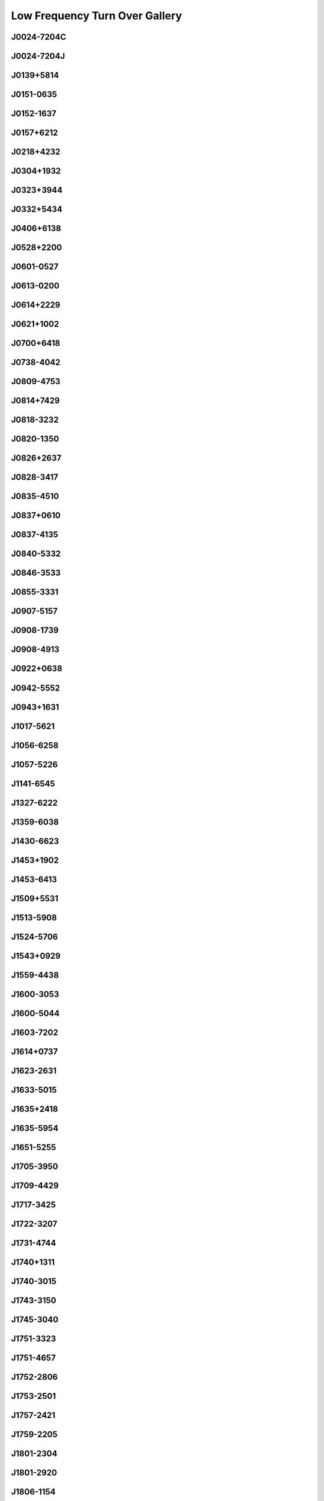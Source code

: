 
Low Frequency Turn Over Gallery
===============================



.. _J0024-7204C:

J0024-7204C
-----------
.. image:: best_fits/J0024-7204C_fit.png
    :width: 800


.. _J0024-7204J:

J0024-7204J
-----------
.. image:: best_fits/J0024-7204J_fit.png
    :width: 800


.. _J0139+5814:

J0139+5814
----------
.. image:: best_fits/J0139+5814_fit.png
    :width: 800


.. _J0151-0635:

J0151-0635
----------
.. image:: best_fits/J0151-0635_fit.png
    :width: 800


.. _J0152-1637:

J0152-1637
----------
.. image:: best_fits/J0152-1637_fit.png
    :width: 800


.. _J0157+6212:

J0157+6212
----------
.. image:: best_fits/J0157+6212_fit.png
    :width: 800


.. _J0218+4232:

J0218+4232
----------
.. image:: best_fits/J0218+4232_fit.png
    :width: 800


.. _J0304+1932:

J0304+1932
----------
.. image:: best_fits/J0304+1932_fit.png
    :width: 800


.. _J0323+3944:

J0323+3944
----------
.. image:: best_fits/J0323+3944_fit.png
    :width: 800


.. _J0332+5434:

J0332+5434
----------
.. image:: best_fits/J0332+5434_fit.png
    :width: 800


.. _J0406+6138:

J0406+6138
----------
.. image:: best_fits/J0406+6138_fit.png
    :width: 800


.. _J0528+2200:

J0528+2200
----------
.. image:: best_fits/J0528+2200_fit.png
    :width: 800


.. _J0601-0527:

J0601-0527
----------
.. image:: best_fits/J0601-0527_fit.png
    :width: 800


.. _J0613-0200:

J0613-0200
----------
.. image:: best_fits/J0613-0200_fit.png
    :width: 800


.. _J0614+2229:

J0614+2229
----------
.. image:: best_fits/J0614+2229_fit.png
    :width: 800


.. _J0621+1002:

J0621+1002
----------
.. image:: best_fits/J0621+1002_fit.png
    :width: 800


.. _J0700+6418:

J0700+6418
----------
.. image:: best_fits/J0700+6418_fit.png
    :width: 800


.. _J0738-4042:

J0738-4042
----------
.. image:: best_fits/J0738-4042_fit.png
    :width: 800


.. _J0809-4753:

J0809-4753
----------
.. image:: best_fits/J0809-4753_fit.png
    :width: 800


.. _J0814+7429:

J0814+7429
----------
.. image:: best_fits/J0814+7429_fit.png
    :width: 800


.. _J0818-3232:

J0818-3232
----------
.. image:: best_fits/J0818-3232_fit.png
    :width: 800


.. _J0820-1350:

J0820-1350
----------
.. image:: best_fits/J0820-1350_fit.png
    :width: 800


.. _J0826+2637:

J0826+2637
----------
.. image:: best_fits/J0826+2637_fit.png
    :width: 800


.. _J0828-3417:

J0828-3417
----------
.. image:: best_fits/J0828-3417_fit.png
    :width: 800


.. _J0835-4510:

J0835-4510
----------
.. image:: best_fits/J0835-4510_fit.png
    :width: 800


.. _J0837+0610:

J0837+0610
----------
.. image:: best_fits/J0837+0610_fit.png
    :width: 800


.. _J0837-4135:

J0837-4135
----------
.. image:: best_fits/J0837-4135_fit.png
    :width: 800


.. _J0840-5332:

J0840-5332
----------
.. image:: best_fits/J0840-5332_fit.png
    :width: 800


.. _J0846-3533:

J0846-3533
----------
.. image:: best_fits/J0846-3533_fit.png
    :width: 800


.. _J0855-3331:

J0855-3331
----------
.. image:: best_fits/J0855-3331_fit.png
    :width: 800


.. _J0907-5157:

J0907-5157
----------
.. image:: best_fits/J0907-5157_fit.png
    :width: 800


.. _J0908-1739:

J0908-1739
----------
.. image:: best_fits/J0908-1739_fit.png
    :width: 800


.. _J0908-4913:

J0908-4913
----------
.. image:: best_fits/J0908-4913_fit.png
    :width: 800


.. _J0922+0638:

J0922+0638
----------
.. image:: best_fits/J0922+0638_fit.png
    :width: 800


.. _J0942-5552:

J0942-5552
----------
.. image:: best_fits/J0942-5552_fit.png
    :width: 800


.. _J0943+1631:

J0943+1631
----------
.. image:: best_fits/J0943+1631_fit.png
    :width: 800


.. _J1017-5621:

J1017-5621
----------
.. image:: best_fits/J1017-5621_fit.png
    :width: 800


.. _J1056-6258:

J1056-6258
----------
.. image:: best_fits/J1056-6258_fit.png
    :width: 800


.. _J1057-5226:

J1057-5226
----------
.. image:: best_fits/J1057-5226_fit.png
    :width: 800


.. _J1141-6545:

J1141-6545
----------
.. image:: best_fits/J1141-6545_fit.png
    :width: 800


.. _J1327-6222:

J1327-6222
----------
.. image:: best_fits/J1327-6222_fit.png
    :width: 800


.. _J1359-6038:

J1359-6038
----------
.. image:: best_fits/J1359-6038_fit.png
    :width: 800


.. _J1430-6623:

J1430-6623
----------
.. image:: best_fits/J1430-6623_fit.png
    :width: 800


.. _J1453+1902:

J1453+1902
----------
.. image:: best_fits/J1453+1902_fit.png
    :width: 800


.. _J1453-6413:

J1453-6413
----------
.. image:: best_fits/J1453-6413_fit.png
    :width: 800


.. _J1509+5531:

J1509+5531
----------
.. image:: best_fits/J1509+5531_fit.png
    :width: 800


.. _J1513-5908:

J1513-5908
----------
.. image:: best_fits/J1513-5908_fit.png
    :width: 800


.. _J1524-5706:

J1524-5706
----------
.. image:: best_fits/J1524-5706_fit.png
    :width: 800


.. _J1543+0929:

J1543+0929
----------
.. image:: best_fits/J1543+0929_fit.png
    :width: 800


.. _J1559-4438:

J1559-4438
----------
.. image:: best_fits/J1559-4438_fit.png
    :width: 800


.. _J1600-3053:

J1600-3053
----------
.. image:: best_fits/J1600-3053_fit.png
    :width: 800


.. _J1600-5044:

J1600-5044
----------
.. image:: best_fits/J1600-5044_fit.png
    :width: 800


.. _J1603-7202:

J1603-7202
----------
.. image:: best_fits/J1603-7202_fit.png
    :width: 800


.. _J1614+0737:

J1614+0737
----------
.. image:: best_fits/J1614+0737_fit.png
    :width: 800


.. _J1623-2631:

J1623-2631
----------
.. image:: best_fits/J1623-2631_fit.png
    :width: 800


.. _J1633-5015:

J1633-5015
----------
.. image:: best_fits/J1633-5015_fit.png
    :width: 800


.. _J1635+2418:

J1635+2418
----------
.. image:: best_fits/J1635+2418_fit.png
    :width: 800


.. _J1635-5954:

J1635-5954
----------
.. image:: best_fits/J1635-5954_fit.png
    :width: 800


.. _J1651-5255:

J1651-5255
----------
.. image:: best_fits/J1651-5255_fit.png
    :width: 800


.. _J1705-3950:

J1705-3950
----------
.. image:: best_fits/J1705-3950_fit.png
    :width: 800


.. _J1709-4429:

J1709-4429
----------
.. image:: best_fits/J1709-4429_fit.png
    :width: 800


.. _J1717-3425:

J1717-3425
----------
.. image:: best_fits/J1717-3425_fit.png
    :width: 800


.. _J1722-3207:

J1722-3207
----------
.. image:: best_fits/J1722-3207_fit.png
    :width: 800


.. _J1731-4744:

J1731-4744
----------
.. image:: best_fits/J1731-4744_fit.png
    :width: 800


.. _J1740+1311:

J1740+1311
----------
.. image:: best_fits/J1740+1311_fit.png
    :width: 800


.. _J1740-3015:

J1740-3015
----------
.. image:: best_fits/J1740-3015_fit.png
    :width: 800


.. _J1743-3150:

J1743-3150
----------
.. image:: best_fits/J1743-3150_fit.png
    :width: 800


.. _J1745-3040:

J1745-3040
----------
.. image:: best_fits/J1745-3040_fit.png
    :width: 800


.. _J1751-3323:

J1751-3323
----------
.. image:: best_fits/J1751-3323_fit.png
    :width: 800


.. _J1751-4657:

J1751-4657
----------
.. image:: best_fits/J1751-4657_fit.png
    :width: 800


.. _J1752-2806:

J1752-2806
----------
.. image:: best_fits/J1752-2806_fit.png
    :width: 800


.. _J1753-2501:

J1753-2501
----------
.. image:: best_fits/J1753-2501_fit.png
    :width: 800


.. _J1757-2421:

J1757-2421
----------
.. image:: best_fits/J1757-2421_fit.png
    :width: 800


.. _J1759-2205:

J1759-2205
----------
.. image:: best_fits/J1759-2205_fit.png
    :width: 800


.. _J1801-2304:

J1801-2304
----------
.. image:: best_fits/J1801-2304_fit.png
    :width: 800


.. _J1801-2920:

J1801-2920
----------
.. image:: best_fits/J1801-2920_fit.png
    :width: 800


.. _J1806-1154:

J1806-1154
----------
.. image:: best_fits/J1806-1154_fit.png
    :width: 800


.. _J1809-1917:

J1809-1917
----------
.. image:: best_fits/J1809-1917_fit.png
    :width: 800


.. _J1816+4510:

J1816+4510
----------
.. image:: best_fits/J1816+4510_fit.png
    :width: 800


.. _J1818-1422:

J1818-1422
----------
.. image:: best_fits/J1818-1422_fit.png
    :width: 800


.. _J1820-0427:

J1820-0427
----------
.. image:: best_fits/J1820-0427_fit.png
    :width: 800


.. _J1822-2256:

J1822-2256
----------
.. image:: best_fits/J1822-2256_fit.png
    :width: 800


.. _J1824-1945:

J1824-1945
----------
.. image:: best_fits/J1824-1945_fit.png
    :width: 800


.. _J1825-1446:

J1825-1446
----------
.. image:: best_fits/J1825-1446_fit.png
    :width: 800


.. _J1826-1334:

J1826-1334
----------
.. image:: best_fits/J1826-1334_fit.png
    :width: 800


.. _J1830-1059:

J1830-1059
----------
.. image:: best_fits/J1830-1059_fit.png
    :width: 800


.. _J1831-0823:

J1831-0823
----------
.. image:: best_fits/J1831-0823_fit.png
    :width: 800


.. _J1832-0827:

J1832-0827
----------
.. image:: best_fits/J1832-0827_fit.png
    :width: 800


.. _J1833-0827:

J1833-0827
----------
.. image:: best_fits/J1833-0827_fit.png
    :width: 800


.. _J1835-1020:

J1835-1020
----------
.. image:: best_fits/J1835-1020_fit.png
    :width: 800


.. _J1836-1008:

J1836-1008
----------
.. image:: best_fits/J1836-1008_fit.png
    :width: 800


.. _J1843-0000:

J1843-0000
----------
.. image:: best_fits/J1843-0000_fit.png
    :width: 800


.. _J1843-0459:

J1843-0459
----------
.. image:: best_fits/J1843-0459_fit.png
    :width: 800


.. _J1844-0244:

J1844-0244
----------
.. image:: best_fits/J1844-0244_fit.png
    :width: 800


.. _J1844-0538:

J1844-0538
----------
.. image:: best_fits/J1844-0538_fit.png
    :width: 800


.. _J1845-0743:

J1845-0743
----------
.. image:: best_fits/J1845-0743_fit.png
    :width: 800


.. _J1847-0402:

J1847-0402
----------
.. image:: best_fits/J1847-0402_fit.png
    :width: 800


.. _J1852-0635:

J1852-0635
----------
.. image:: best_fits/J1852-0635_fit.png
    :width: 800


.. _J1900-2600:

J1900-2600
----------
.. image:: best_fits/J1900-2600_fit.png
    :width: 800


.. _J1901+0331:

J1901+0331
----------
.. image:: best_fits/J1901+0331_fit.png
    :width: 800


.. _J1902+0556:

J1902+0556
----------
.. image:: best_fits/J1902+0556_fit.png
    :width: 800


.. _J1903+0135:

J1903+0135
----------
.. image:: best_fits/J1903+0135_fit.png
    :width: 800


.. _J1905-0056:

J1905-0056
----------
.. image:: best_fits/J1905-0056_fit.png
    :width: 800


.. _J1909+0254:

J1909+0254
----------
.. image:: best_fits/J1909+0254_fit.png
    :width: 800


.. _J1913-0440:

J1913-0440
----------
.. image:: best_fits/J1913-0440_fit.png
    :width: 800


.. _J1916+1312:

J1916+1312
----------
.. image:: best_fits/J1916+1312_fit.png
    :width: 800


.. _J1917+1353:

J1917+1353
----------
.. image:: best_fits/J1917+1353_fit.png
    :width: 800


.. _J1918+1444:

J1918+1444
----------
.. image:: best_fits/J1918+1444_fit.png
    :width: 800


.. _J1919+0021:

J1919+0021
----------
.. image:: best_fits/J1919+0021_fit.png
    :width: 800


.. _J1941-2602:

J1941-2602
----------
.. image:: best_fits/J1941-2602_fit.png
    :width: 800


.. _J1943-1237:

J1943-1237
----------
.. image:: best_fits/J1943-1237_fit.png
    :width: 800


.. _J1948+3540:

J1948+3540
----------
.. image:: best_fits/J1948+3540_fit.png
    :width: 800


.. _J1954+2923:

J1954+2923
----------
.. image:: best_fits/J1954+2923_fit.png
    :width: 800


.. _J2002+4050:

J2002+4050
----------
.. image:: best_fits/J2002+4050_fit.png
    :width: 800


.. _J2004+3137:

J2004+3137
----------
.. image:: best_fits/J2004+3137_fit.png
    :width: 800


.. _J2018+2839:

J2018+2839
----------
.. image:: best_fits/J2018+2839_fit.png
    :width: 800


.. _J2022+5154:

J2022+5154
----------
.. image:: best_fits/J2022+5154_fit.png
    :width: 800


.. _J2046-0421:

J2046-0421
----------
.. image:: best_fits/J2046-0421_fit.png
    :width: 800


.. _J2113+2754:

J2113+2754
----------
.. image:: best_fits/J2113+2754_fit.png
    :width: 800


.. _J2124-3358:

J2124-3358
----------
.. image:: best_fits/J2124-3358_fit.png
    :width: 800


.. _J2129-5721:

J2129-5721
----------
.. image:: best_fits/J2129-5721_fit.png
    :width: 800


.. _J2219+4754:

J2219+4754
----------
.. image:: best_fits/J2219+4754_fit.png
    :width: 800


.. _J2257+5909:

J2257+5909
----------
.. image:: best_fits/J2257+5909_fit.png
    :width: 800


.. _J2305+3100:

J2305+3100
----------
.. image:: best_fits/J2305+3100_fit.png
    :width: 800


.. _J2326+6113:

J2326+6113
----------
.. image:: best_fits/J2326+6113_fit.png
    :width: 800


.. _J2330-2005:

J2330-2005
----------
.. image:: best_fits/J2330-2005_fit.png
    :width: 800
